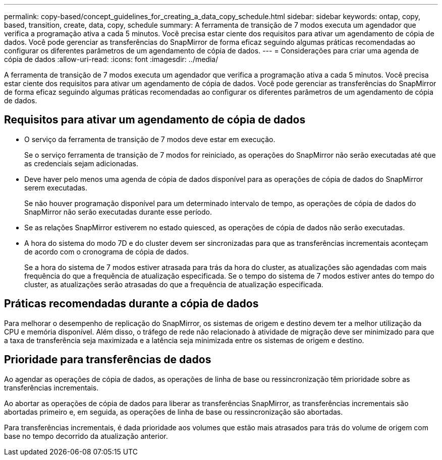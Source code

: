 ---
permalink: copy-based/concept_guidelines_for_creating_a_data_copy_schedule.html 
sidebar: sidebar 
keywords: ontap, copy, based, transition, create, data, copy, schedule 
summary: A ferramenta de transição de 7 modos executa um agendador que verifica a programação ativa a cada 5 minutos. Você precisa estar ciente dos requisitos para ativar um agendamento de cópia de dados. Você pode gerenciar as transferências do SnapMirror de forma eficaz seguindo algumas práticas recomendadas ao configurar os diferentes parâmetros de um agendamento de cópia de dados. 
---
= Considerações para criar uma agenda de cópia de dados
:allow-uri-read: 
:icons: font
:imagesdir: ../media/


[role="lead"]
A ferramenta de transição de 7 modos executa um agendador que verifica a programação ativa a cada 5 minutos. Você precisa estar ciente dos requisitos para ativar um agendamento de cópia de dados. Você pode gerenciar as transferências do SnapMirror de forma eficaz seguindo algumas práticas recomendadas ao configurar os diferentes parâmetros de um agendamento de cópia de dados.



== Requisitos para ativar um agendamento de cópia de dados

* O serviço da ferramenta de transição de 7 modos deve estar em execução.
+
Se o serviço ferramenta de transição de 7 modos for reiniciado, as operações do SnapMirror não serão executadas até que as credenciais sejam adicionadas.

* Deve haver pelo menos uma agenda de cópia de dados disponível para as operações de cópia de dados do SnapMirror serem executadas.
+
Se não houver programação disponível para um determinado intervalo de tempo, as operações de cópia de dados do SnapMirror não serão executadas durante esse período.

* Se as relações SnapMirror estiverem no estado quiesced, as operações de cópia de dados não serão executadas.
* A hora do sistema do modo 7D e do cluster devem ser sincronizadas para que as transferências incrementais aconteçam de acordo com o cronograma de cópia de dados.
+
Se a hora do sistema de 7 modos estiver atrasada para trás da hora do cluster, as atualizações são agendadas com mais frequência do que a frequência de atualização especificada. Se o tempo do sistema de 7 modos estiver antes do tempo do cluster, as atualizações serão atrasadas do que a frequência de atualização especificada.





== Práticas recomendadas durante a cópia de dados

Para melhorar o desempenho de replicação do SnapMirror, os sistemas de origem e destino devem ter a melhor utilização da CPU e memória disponível. Além disso, o tráfego de rede não relacionado à atividade de migração deve ser minimizado para que a taxa de transferência seja maximizada e a latência seja minimizada entre os sistemas de origem e destino.



== Prioridade para transferências de dados

Ao agendar as operações de cópia de dados, as operações de linha de base ou ressincronização têm prioridade sobre as transferências incrementais.

Ao abortar as operações de cópia de dados para liberar as transferências SnapMirror, as transferências incrementais são abortadas primeiro e, em seguida, as operações de linha de base ou ressincronização são abortadas.

Para transferências incrementais, é dada prioridade aos volumes que estão mais atrasados para trás do volume de origem com base no tempo decorrido da atualização anterior.
